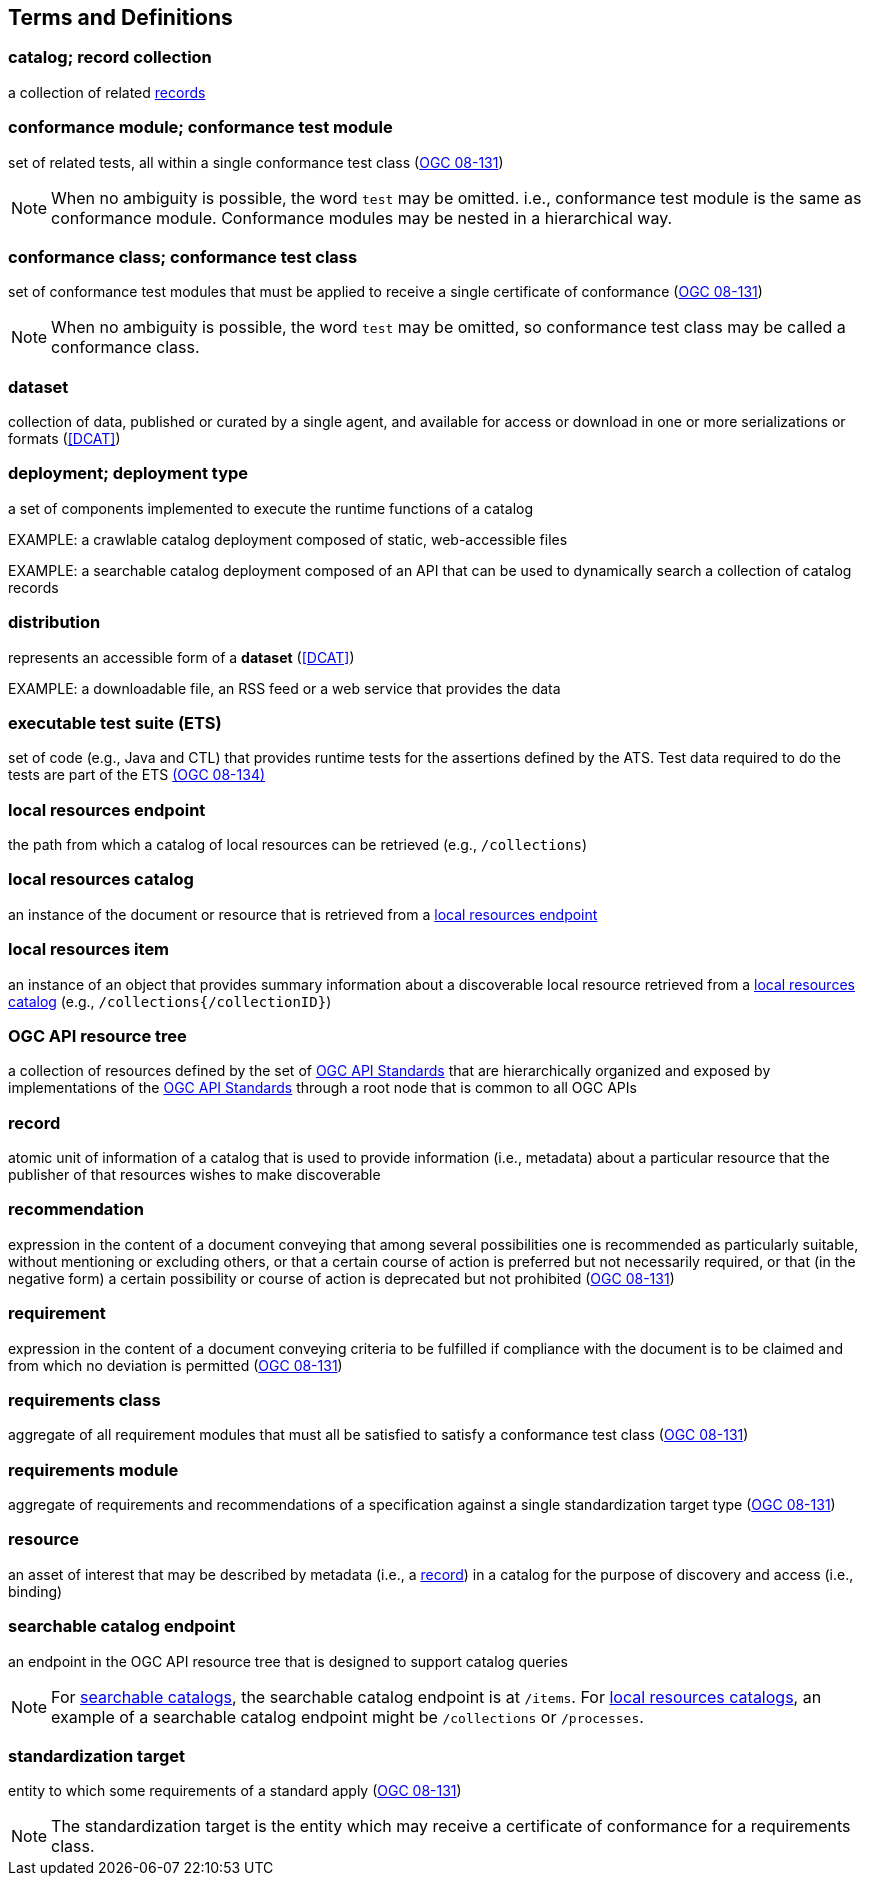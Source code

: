 == Terms and Definitions

=== catalog; record collection
a collection of related <<record-def,records>>

=== conformance module; conformance test module
set of related tests, all within a single conformance test class (<<ogc08-131,OGC 08-131>>)

NOTE: When no ambiguity is possible, the word `test` may be omitted. i.e., conformance test module is the same as conformance module. Conformance modules may be nested in a hierarchical way.

=== conformance class; conformance test class
set of conformance test modules that must be applied to receive a single certificate of conformance (<<ogc08-131,OGC 08-131>>)

NOTE: When no ambiguity is possible, the word `test` may be omitted, so conformance test class may be called a conformance class.

=== dataset
collection of data, published or curated by a single agent, and available for access or download in one or more serializations or formats (<<DCAT>>)

=== deployment; deployment type 
a set of components implemented to execute the runtime functions of a catalog

EXAMPLE: a crawlable catalog deployment composed of static, web-accessible files

EXAMPLE: a searchable catalog deployment composed of an API that can be used to dynamically search a collection of catalog records

=== distribution
represents an accessible form of a *dataset* (<<DCAT>>)

EXAMPLE: a downloadable file, an RSS feed or a web service that provides the data

=== executable test suite (ETS)
set of code (e.g., Java and CTL) that provides runtime tests for the assertions defined by the ATS. Test data required to do the tests are part of the ETS https://portal.ogc.org/files/?artifact_id=55234[(OGC 08-134)]

[[local-resources-endpoint-def]]
=== local resources endpoint
the path from which a catalog of local resources can be retrieved (e.g., `/collections`)

[[local-resources-catalog-def]]
=== local resources catalog
an instance of the document or resource that is retrieved from a <<local-resources-endpoint-def,local resources endpoint>>

[[local-resources-item-def]]
=== local resources item
an instance of an object that provides summary information about a discoverable local resource retrieved from a <<local-resources-catalog-def,local resources catalog>> (e.g., `/collections{/collectionID}`)

[[ogc-api-resource-tree]]
=== OGC API resource tree
a collection of resources defined by the set of https://ogcapi.ogc.org/[OGC API Standards] that are hierarchically organized and exposed by implementations of the https://ogcapi.ogc.org/[OGC API Standards] through a root node that is common to all OGC APIs

[[record-def]]
=== record
atomic unit of information of a catalog that is used to provide information (i.e., metadata) about a particular resource that the publisher of that resources wishes to make discoverable

=== recommendation
expression in the content of a document conveying that among several possibilities one is recommended as particularly suitable, without mentioning or excluding others, or that a certain course of action is preferred but not necessarily required, or that (in the negative form) a certain possibility or course of action is deprecated but not prohibited (<<ogc08-131,OGC 08-131>>) 

=== requirement
expression in the content of a document conveying criteria to be fulfilled if compliance with the document is to be claimed and from which no deviation is permitted (<<ogc08-131,OGC 08-131>>)

=== requirements class
aggregate of all requirement modules that must all be satisfied to satisfy a conformance test class (<<ogc08-131,OGC 08-131>>)

=== requirements module
aggregate of requirements and recommendations of a specification against a single standardization target type (<<ogc08-131,OGC 08-131>>)

=== resource
an asset of interest that may be described by metadata (i.e., a <<record-def,record>>) in a catalog for the purpose of discovery and access (i.e., binding)

=== searchable catalog endpoint
an endpoint in the OGC API resource tree that is designed to support catalog queries

NOTE: For <<clause-searchable-catalog,searchable catalogs>>, the searchable catalog endpoint is at `/items`.  For <<clause-local-resources-catalog,local resources catalogs>>, an example of a searchable catalog endpoint might be `/collections` or `/processes`.

=== standardization target
entity to which some requirements of a standard apply (<<ogc08-131,OGC 08-131>>)

NOTE: The standardization target is the entity which may receive a certificate of conformance for a requirements class.
